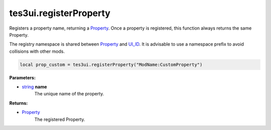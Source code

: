 
tes3ui.registerProperty
====================================================================================================

Registers a property name, returning a `Property`_. Once a property is registered, this function always returns the same Property.

The registry namespace is shared between `Property`_ and `UI_ID`_. It is advisable to use a namespace prefix to avoid collisions with other mods.

.. code-block:: lua

    local prop_custom = tes3ui.registerProperty("ModName:CustomProperty")

**Parameters:**

- `string`_ **name**
    The unique name of the property. 

**Returns:**

- `Property`_
    The registered Property.


.. _`string`: ../../type/lua/string.html

.. _`Property`: ../../type/tes3ui/property.html
.. _`UI_ID`: ../../type/tes3ui/ui_id.html
